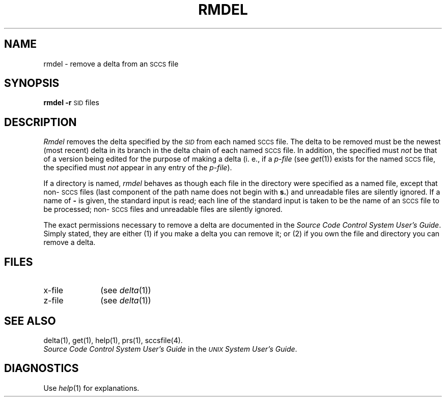 .TH RMDEL 1
.SH NAME
rmdel \- remove a delta from an \s-1SCCS\s+1 file
.SH SYNOPSIS
.B rmdel
.if n .ul
\fB\-r\fR\c
.if n .ul 0
\s-1SID\s0
files
.SH DESCRIPTION
.I Rmdel\^
removes the delta specified by the
.SM \fISID\fP
from each
named \s-1SCCS\s+1 file.
The delta to be removed must be the newest (most recent) delta
in its branch in the delta chain of each
named \s-1SCCS\s+1 file.
In addition,
the \*(I) specified must
.I not\^
be that of a version being edited for the purpose of
making a delta (i. e.,
if a
.I p-file\^
(see
.IR get (1))
exists for the named \s-1SCCS\s+1 file,
the \*(I) specified must
.I not\^
appear in any entry of the
.I p-file\c\^
).
.PP
If a directory is named,
.I rmdel\^
behaves as though each file in the directory were
specified as a named file,
except that non-\s-1SCCS\s+1 files
(last component of the path name does not begin with \fBs.\fR)
and unreadable files
are silently ignored.
If a name of \fB\-\fR is given, the standard input is read;
each line of the standard input is taken to be the name of an \s-1SCCS\s+1 file
to be processed;
non-\s-1SCCS\s+1 files and unreadable files are silently ignored.
.PP
The exact permissions necessary to remove a delta
are documented in the
.IR "Source Code Control System User's Guide" .
Simply stated,
they are either (1)
if you make a delta you can remove it;
or (2)
if you own the file and directory you can remove a delta.
.SH FILES
.PD 0
.TP 10
x-file
(see
.IR delta (1))
.TP 10
z-file
(see
.IR delta (1))
.PD
.SH "SEE ALSO"
delta(1),
get(1),
help(1),
prs(1),
sccsfile(4).
.br
.I "Source Code Control System User's Guide\^"
in the
.IR "\s-1UNIX\s+1 System User's Guide" .
.br
.SH DIAGNOSTICS
Use
.IR help (1)
for explanations.
.\"	@(#)rmdel.1	5.2 of 5/18/82
